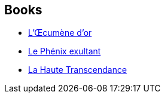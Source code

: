 :jbake-type: post
:jbake-status: published
:jbake-title: The Golden Oecumene
:jbake-tags: serie
:jbake-date: 2008-03-22
:jbake-depth: ../../
:jbake-uri: goodreads/series/The_Golden_Oecumene.adoc
:jbake-source: https://www.goodreads.com/series/41545
:jbake-style: goodreads goodreads-serie no-index

## Books
* link:../books/9782253121992.html[L'Œcumène d'or]
* link:../books/9782253124771.html[Le Phénix exultant]
* link:../books/9782253124795.html[La Haute Transcendance]
